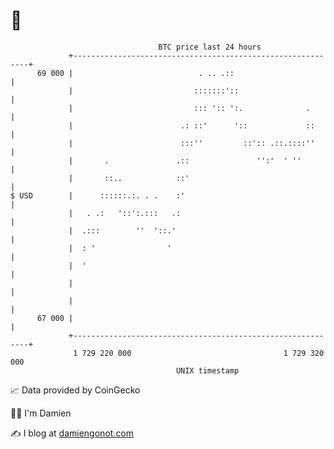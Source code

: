 * 👋

#+begin_example
                                    BTC price last 24 hours                    
                +------------------------------------------------------------+ 
         69 000 |                            . .. .::                        | 
                |                           :::::::'::                       | 
                |                           ::: ':: ':.              .       | 
                |                        .: ::'      '::             ::      | 
                |                        :::''         ::':: .::.::::''      | 
                |       .               .::               '':'  ' ''         | 
                |       ::..            ::'                                  | 
   $ USD        |      ::::::.:. . .    :'                                   | 
                |   . .:   '::':.:::   .:                                    | 
                |  .:::        ''  '::.'                                     | 
                |  : '                '                                      | 
                |  '                                                         | 
                |                                                            | 
                |                                                            | 
         67 000 |                                                            | 
                +------------------------------------------------------------+ 
                 1 729 220 000                                  1 729 320 000  
                                        UNIX timestamp                         
#+end_example
📈 Data provided by CoinGecko

🧑‍💻 I'm Damien

✍️ I blog at [[https://www.damiengonot.com][damiengonot.com]]
